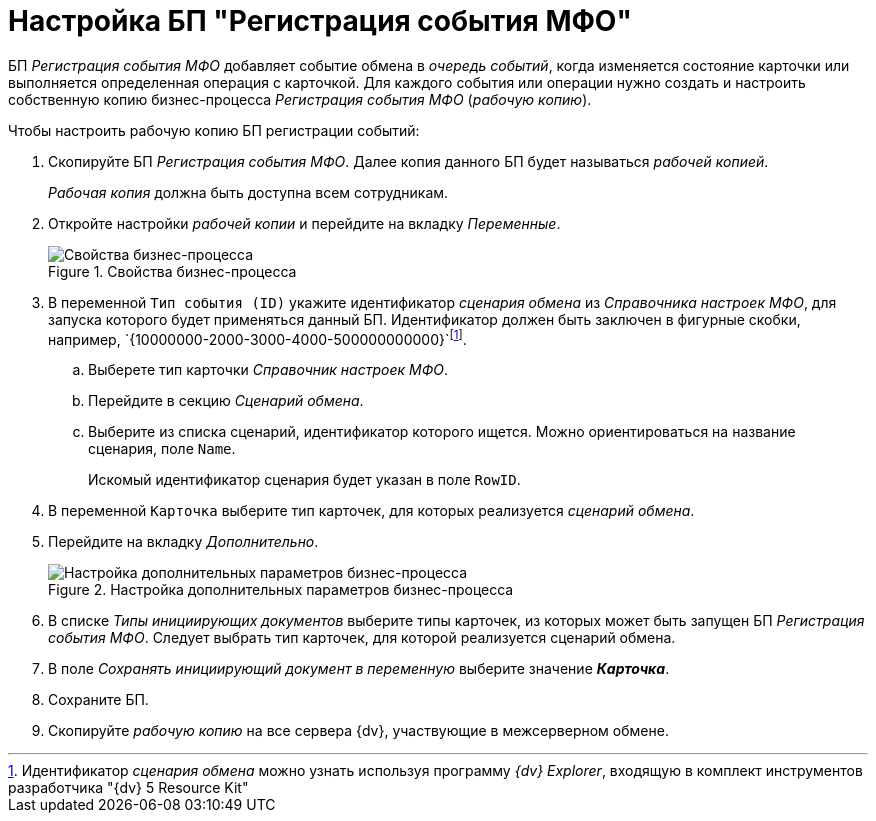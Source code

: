 = Настройка БП "Регистрация события МФО"

БП _Регистрация события МФО_ добавляет событие обмена в _очередь событий_, когда изменяется состояние карточки или выполняется определенная операция с карточкой. Для каждого события или операции нужно создать и настроить собственную копию бизнес-процесса _Регистрация события МФО_ (_рабочую копию_).

.Чтобы настроить рабочую копию БП регистрации событий:
. Скопируйте БП _Регистрация события МФО_. Далее копия данного БП будет называться _рабочей копией_.
+
_Рабочая копия_ должна быть доступна всем сотрудникам.
+
. Откройте настройки _рабочей копии_ и перейдите на вкладку _Переменные_.
+
.Свойства бизнес-процесса
image::bp-properties-1.png[Свойства бизнес-процесса]
+
. В переменной `Тип события (ID)` укажите идентификатор _сценария обмена_ из _Справочника настроек МФО_, для запуска которого будет применяться данный БП. Идентификатор должен быть заключен в фигурные скобки, например, `\{10000000-2000-3000-4000-500000000000}`footnote:[Идентификатор _сценария обмена_ можно узнать используя программу _{dv} Explorer_, входящую в комплект инструментов разработчика "{dv} 5 Resource Kit"].
+
.. Выберете тип карточки _Справочник настроек МФО_.
.. Перейдите в секцию _Сценарий обмена_.
.. Выберите из списка сценарий, идентификатор которого ищется. Можно ориентироваться на название сценария, поле `Name`.
+
Искомый идентификатор сценария будет указан в поле `RowID`.
+
. В переменной `Карточка` выберите тип карточек, для которых реализуется _сценарий обмена_.
. Перейдите на вкладку _Дополнительно_.
+
.Настройка дополнительных параметров бизнес-процесса
image::bp-propertis-additional.png[Настройка дополнительных параметров бизнес-процесса]
+
. В списке _Типы инициирующих документов_ выберите типы карточек, из которых может быть запущен БП _Регистрация события МФО_. Следует выбрать тип карточек, для которой реализуется сценарий обмена.
. В поле _Сохранять инициирующий документ в переменную_ выберите значение *_Карточка_*.
. Сохраните БП.
. Скопируйте _рабочую копию_ на все сервера {dv}, участвующие в межсерверном обмене.
